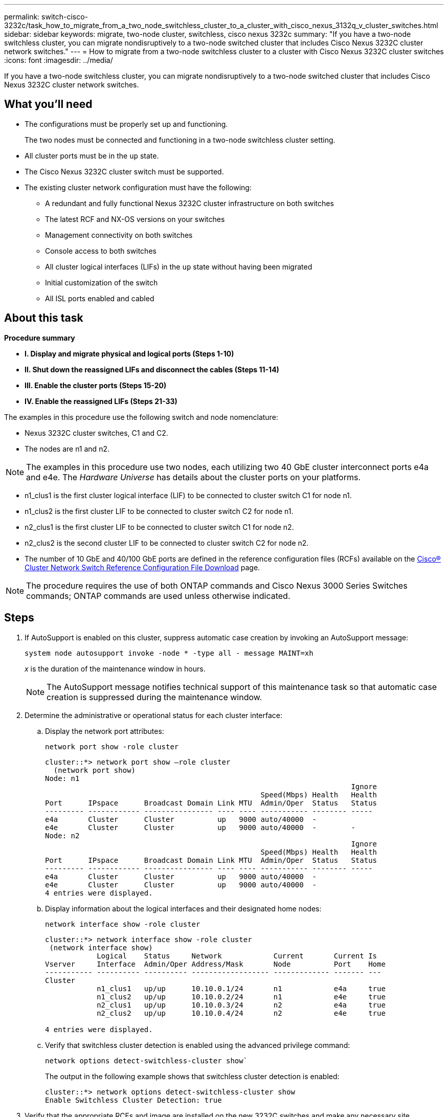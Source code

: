 ---
permalink: switch-cisco-3232c/task_how_to_migrate_from_a_two_node_switchless_cluster_to_a_cluster_with_cisco_nexus_3132q_v_cluster_switches.html
sidebar: sidebar
keywords: migrate, two-node cluster, switchless, cisco nexus 3232c
summary: "If you have a two-node switchless cluster, you can migrate nondisruptively to a two-node switched cluster that includes Cisco Nexus 3232C cluster network switches."
---
= How to migrate from a two-node switchless cluster to a cluster with Cisco Nexus 3232C cluster switches
:icons: font
:imagesdir: ../media/

[.lead]
If you have a two-node switchless cluster, you can migrate nondisruptively to a two-node switched cluster that includes Cisco Nexus 3232C cluster network switches.

== What you'll need

* The configurations must be properly set up and functioning.
+
The two nodes must be connected and functioning in a two-node switchless cluster setting.

* All cluster ports must be in the `up` state.
* The Cisco Nexus 3232C cluster switch must be supported.
* The existing cluster network configuration must have the following:
 ** A redundant and fully functional Nexus 3232C cluster infrastructure on both switches
 ** The latest RCF and NX-OS versions on your switches
 ** Management connectivity on both switches
 ** Console access to both switches
 ** All cluster logical interfaces (LIFs) in the `up` state without having been migrated
 ** Initial customization of the switch
 ** All ISL ports enabled and cabled

== About this task

*Procedure summary*

* *I. Display and migrate physical and logical ports (Steps 1-10)*
* *II. Shut down the reassigned LIFs and disconnect the cables (Steps 11-14)*
* *III. Enable the cluster ports (Steps 15-20)*
* *IV. Enable the reassigned LIFs (Steps 21-33)*

The examples in this procedure use the following switch and node nomenclature:

* Nexus 3232C cluster switches, C1 and C2.
* The nodes are n1 and n2.

[NOTE]
====
The examples in this procedure use two nodes, each utilizing two 40 GbE cluster interconnect ports e4a and e4e. The _Hardware Universe_ has details about the cluster ports on your platforms.
====

* n1_clus1 is the first cluster logical interface (LIF) to be connected to cluster switch C1 for node n1.
* n1_clus2 is the first cluster LIF to be connected to cluster switch C2 for node n1.
* n2_clus1 is the first cluster LIF to be connected to cluster switch C1 for node n2.
* n2_clus2 is the second cluster LIF to be connected to cluster switch C2 for node n2.
* The number of 10 GbE and 40/100 GbE ports are defined in the reference configuration files (RCFs) available on the https://mysupport.netapp.com/NOW/download/software/sanswitch/fcp/Cisco/netapp_cnmn/download.shtml[Cisco® Cluster Network Switch Reference Configuration File Download] page.

[NOTE]
====
The procedure requires the use of both ONTAP commands and Cisco Nexus 3000 Series Switches commands; ONTAP commands are used unless otherwise indicated.
====

== Steps

. If AutoSupport is enabled on this cluster, suppress automatic case creation by invoking an AutoSupport message:
+
`system node autosupport invoke -node * -type all - message MAINT=xh`
+
_x_ is the duration of the maintenance window in hours.
+
[NOTE]
====
The AutoSupport message notifies technical support of this maintenance task so that automatic case creation is suppressed during the maintenance window.
====

. Determine the administrative or operational status for each cluster interface:
 .. Display the network port attributes:
+
`network port show -role cluster`
+
----
cluster::*> network port show –role cluster
  (network port show)
Node: n1
                                                                       Ignore
                                                  Speed(Mbps) Health   Health
Port      IPspace      Broadcast Domain Link MTU  Admin/Oper  Status   Status
--------- ------------ ---------------- ---- ---- ----------- -------- -----
e4a       Cluster      Cluster          up   9000 auto/40000  -
e4e       Cluster      Cluster          up   9000 auto/40000  -        -
Node: n2
                                                                       Ignore
                                                  Speed(Mbps) Health   Health
Port      IPspace      Broadcast Domain Link MTU  Admin/Oper  Status   Status
--------- ------------ ---------------- ---- ---- ----------- -------- -----
e4a       Cluster      Cluster          up   9000 auto/40000  -
e4e       Cluster      Cluster          up   9000 auto/40000  -
4 entries were displayed.
----

 .. Display information about the logical interfaces and their designated home nodes:
+
`network interface show -role cluster`
+
----
cluster::*> network interface show -role cluster
 (network interface show)
            Logical    Status     Network            Current       Current Is
Vserver     Interface  Admin/Oper Address/Mask       Node          Port    Home
----------- ---------- ---------- ------------------ ------------- ------- ---
Cluster
            n1_clus1   up/up      10.10.0.1/24       n1            e4a     true
            n1_clus2   up/up      10.10.0.2/24       n1            e4e     true
            n2_clus1   up/up      10.10.0.3/24       n2            e4a     true
            n2_clus2   up/up      10.10.0.4/24       n2            e4e     true

4 entries were displayed.
----

 .. Verify that switchless cluster detection is enabled using the advanced privilege command:
+
`network options detect-switchless-cluster show``
+
The output in the following example shows that switchless cluster detection is enabled:
+
----
cluster::*> network options detect-switchless-cluster show
Enable Switchless Cluster Detection: true
----
. Verify that the appropriate RCFs and image are installed on the new 3232C switches and make any necessary site customizations such as adding users, passwords, and network addresses.
+
You must prepare both switches at this time. If you need to upgrade the RCF and image software, you must follow these steps:

 .. Go to the _Cisco Ethernet Switches_ page on the NetApp Support Site.
+
http://support.netapp.com/NOW/download/software/cm_switches/[Cisco Ethernet Switches]

 .. Note your switch and the required software versions in the table on that page.
 .. Download the appropriate version of RCF.
 .. Click *CONTINUE* on the *Description* page, accept the license agreement, and then follow the instructions on the *Download* page to download the RCF.
 .. Download the appropriate version of the image software.
+
https://mysupport.netapp.com/NOW/download/software/sanswitch/fcp/Cisco/netapp_cnmn/download.shtml[Cisco Cluster and Management Network Switch Reference Configuration File download page]

. Click *CONTINUE* on the *Description* page, accept the license agreement, and then follow the instructions on the *Download* page to download the RCF.
. On Nexus 3232C switches C1 and C2, disable all node-facing ports C1 and C2, but do not disable the ISL ports e1/31-32.
+
For more information on Cisco commands, see the guides listed in the https://www.cisco.com/c/en/us/support/switches/nexus-3000-series-switches/products-command-reference-list.html[Cisco Nexus 3000 Series NX-OS Command References].
+
The following example shows ports 1 through 30 being disabled on Nexus 3232C cluster switches C1 and C2 using a configuration supported in RCF `NX3232_RCF_v1.0_24p10g_24p100g.txt`:
+
----
C1# copy running-config startup-config
[########################################] 100% Copy complete.
C1# configure
C1(config)# int e1/1/1-4,e1/2/1-4,e1/3/1-4,e1/4/1-4,e1/5/1-4,e1/6/1-4,e1/7-30
C1(config-if-range)# shutdown
C1(config-if-range)# exit
C1(config)# exit
C2# copy running-config startup-config
[########################################] 100% Copy complete.
C2# configure
C2(config)# int e1/1/1-4,e1/2/1-4,e1/3/1-4,e1/4/1-4,e1/5/1-4,e1/6/1-4,e1/7-30
C2(config-if-range)# shutdown
C2(config-if-range)# exit
C2(config)# exit
----

. Connect ports 1/31 and 1/32 on C1 to the same ports on C2 using supported cabling.
. Verify that the ISL ports are operational on C1 and C2:
+
`show port-channel summary`
+
For more information on Cisco commands, see the guides listed in the https://www.cisco.com/c/en/us/support/switches/nexus-3000-series-switches/products-command-reference-list.html[Cisco Nexus 3000 Series NX-OS Command References].
+
The following example shows the Cisco `show port-channel summary` command being used to verify the ISL ports are operational on C1 and C2:
+
----
C1# show port-channel summary
Flags: D - Down         P - Up in port-channel (members)
       I - Individual   H - Hot-standby (LACP only)        s - Suspended    r - Module-removed
       S - Switched     R - Routed
       U - Up (port-channel)
       M - Not in use. Min-links not met
--------------------------------------------------------------------------------
      Port-
Group Channel      Type   Protocol  Member Ports
-------------------------------------------------------------------------------
1     Po1(SU)      Eth    LACP      Eth1/31(P)   Eth1/32(P)

C2# show port-channel summary
Flags: D - Down         P - Up in port-channel (members)
       I - Individual   H - Hot-standby (LACP only)        s - Suspended    r - Module-removed
       S - Switched     R - Routed
       U - Up (port-channel)
       M - Not in use. Min-links not met
--------------------------------------------------------------------------------

Group Port-        Type   Protocol  Member Ports
      Channel
--------------------------------------------------------------------------------
1     Po1(SU)      Eth    LACP      Eth1/31(P)   Eth1/32(P)
----

. Display the list of neighboring devices on the switch.
+
For more information on Cisco commands, see the guides listed in the https://www.cisco.com/c/en/us/support/switches/nexus-3000-series-switches/products-command-reference-list.html[Cisco Nexus 3000 Series NX-OS Command References].
+
The following example shows the Cisco command `show cdp neighbors` being used to display the neighboring devices on the switch:
+
----
C1# show cdp neighbors
Capability Codes: R - Router, T - Trans-Bridge, B - Source-Route-Bridge
                  S - Switch, H - Host, I - IGMP, r - Repeater,
                  V - VoIP-Phone, D - Remotely-Managed-Device,                   s - Supports-STP-Dispute
Device-ID          Local Intrfce  Hldtme Capability  Platform      Port ID
C2                 Eth1/31        174    R S I s     N3K-C3232C  Eth1/31
C2                 Eth1/32        174    R S I s     N3K-C3232C  Eth1/32
Total entries displayed: 2
C2# show cdp neighbors
Capability Codes: R - Router, T - Trans-Bridge, B - Source-Route-Bridge
                  S - Switch, H - Host, I - IGMP, r - Repeater,
                  V - VoIP-Phone, D - Remotely-Managed-Device,                   s - Supports-STP-Dispute
Device-ID          Local Intrfce  Hldtme Capability  Platform      Port ID
C1                 Eth1/31        178    R S I s     N3K-C3232C  Eth1/31
C1                 Eth1/32        178    R S I s     N3K-C3232C  Eth1/32
Total entries displayed: 2
----

. Display the cluster port connectivity on each node:
+
`network device-discovery show`
+
The following example shows the cluster port connectivity displayed for a two-node switchless cluster configuration:
+
----
cluster::*> network device-discovery show
            Local  Discovered
Node        Port   Device              Interface        Platform
----------- ------ ------------------- ---------------- ----------------
n1         /cdp
            e4a    n2                  e4a              FAS9000
            e4e    n2                  e4e              FAS9000
n2         /cdp
            e4a    n1                  e4a              FAS9000
            e4e    n1                  e4e              FAS9000
----

. Migrate the n1_clus1 and n2_clus1 LIFs to the physical ports of their destination nodes:
+
`network interface migrate -vserver cluster -lif _lif-name_ source-node _source-node-name_ -destination-port _destination-port-name_`
+
You must execute the command for each local node as shown in the following example:
+
----
cluster::*> network interface migrate -vserver cluster -lif n1_clus1 -source-node n1
–destination-node n1 -destination-port e4e
cluster::*> network interface migrate -vserver cluster -lif n2_clus1 -source-node n2
–destination-node n2 -destination-port e4e
----

. Verify the cluster interfaces have successfully migrated:
+
`network interface show -role cluster`
+
The following example shows the "Is Home" status for the n1_clus1 and n2_clus1 LIFs has become "false" after the migration is completed:
+
----
cluster::*> network interface show -role cluster
 (network interface show)
            Logical    Status     Network            Current       Current Is
Vserver     Interface  Admin/Oper Address/Mask       Node          Port    Home
----------- ---------- ---------- ------------------ ------------- ------- ----
Cluster
            n1_clus1   up/up      10.10.0.1/24       n1            e4e     false
            n1_clus2   up/up      10.10.0.2/24       n1            e4e     true
            n2_clus1   up/up      10.10.0.3/24       n2            e4e     false
            n2_clus2   up/up      10.10.0.4/24       n2            e4e     true
 4 entries were displayed.
----

. Shut down cluster ports for the n1_clus1 and n2_clus1 LIFs, which were migrated in step 9:
+
`network port modify -node _node-name_ -port _port-name_ -up-admin false`
+
You must execute the command for each port as shown in the following example:
+
----
cluster::*> network port modify -node n1 -port e4a -up-admin false
cluster::*> network port modify -node n2 -port e4a -up-admin false
----

. Ping the remote cluster interfaces and perform an RPC server check:
+
`cluster ping-cluster -node _node-name_`
+
The following example shows node n1 being pinged and the RPC status indicated afterward:
+
----
cluster::*> cluster ping-cluster -node n1

Host is n1 Getting addresses from network interface table...
Cluster n1_clus1 n1        e4a    10.10.0.1
Cluster n1_clus2 n1        e4e    10.10.0.2
Cluster n2_clus1 n2        e4a    10.10.0.3
Cluster n2_clus2 n2        e4e    10.10.0.4
Local = 10.10.0.1 10.10.0.2
Remote = 10.10.0.3 10.10.0.4
Cluster Vserver Id = 4294967293 Ping status:
....
Basic connectivity succeeds on 4 path(s)
Basic connectivity fails on 0 path(s) ................
Detected 9000 byte MTU on 32 path(s):
    Local 10.10.0.1 to Remote 10.10.0.3
    Local 10.10.0.1 to Remote 10.10.0.4
    Local 10.10.0.2 to Remote 10.10.0.3
    Local 10.10.0.2 to Remote 10.10.0.4
Larger than PMTU communication succeeds on 4 path(s) RPC status:
1 paths up, 0 paths down (tcp check)
1 paths up, 0 paths down (ucp check)
----

. Disconnect the cable from e4a on node n1.
+
You can refer to the running configuration and connect the first 40 GbE port on the switch C1 (port 1/7 in this example) to e4a on n1 using cabling supported for Nexus 3232C switches.

. Disconnect the cable from e4a on node n2.
+
You can refer to the running configuration and connect e4a to the next available 40 GbE port on C1, port 1/8, using supported cabling.

. Enable all node-facing ports on C1.
+
For more information on Cisco commands, see the guides listed in the https://www.cisco.com/c/en/us/support/switches/nexus-3000-series-switches/products-command-reference-list.html[Cisco Nexus 3000 Series NX-OS Command References].
+
The following example shows ports 1 through 30 being enabled on Nexus 3232C cluster switches C1 and C2 using the configuration supported in RCF `NX3232_RCF_v1.0_24p10g_26p100g.txt`:
+
----
C1# configure
C1(config)# int e1/1/1-4,e1/2/1-4,e1/3/1-4,e1/4/1-4,e1/5/1-4,e1/6/1-4,e1/7-30
C1(config-if-range)# no shutdown
C1(config-if-range)# exit
C1(config)# exit
----

. Enable the first cluster port, e4a, on each node:
+
`network port modify -node _node-name_ -port _port-name_ -up-admin true`
+
----
cluster::*> network port modify -node n1 -port e4a -up-admin true
cluster::*> network port modify -node n2 -port e4a -up-admin true
----

. Verify that the clusters are up on both nodes:
+
`network port show -role cluster`
+
----
cluster::*> network port show –role cluster
  (network port show)
Node: n1
                                                                       Ignore
                                                  Speed(Mbps) Health   Health
Port      IPspace      Broadcast Domain Link MTU  Admin/Oper  Status   Status
--------- ------------ ---------------- ---- ---- ----------- -------- -----
e4a       Cluster      Cluster          up   9000 auto/40000  -
e4e       Cluster      Cluster          up   9000 auto/40000  -        -

Node: n2
                                                                       Ignore
                                                  Speed(Mbps) Health   Health
Port      IPspace      Broadcast Domain Link MTU  Admin/Oper  Status   Status
--------- ------------ ---------------- ---- ---- ----------- -------- -----
e4a       Cluster      Cluster          up   9000 auto/40000  -
e4e       Cluster      Cluster          up   9000 auto/40000  -

4 entries were displayed.
----

. For each node, revert all of the migrated cluster interconnect LIFs:
+
`network interface revert -vserver cluster -lif _lif-name_`
+
You must revert each LIF to its home port individually as shown in the following example:
+
----
cluster::*> network interface revert -vserver cluster -lif n1_clus1
cluster::*> network interface revert -vserver cluster -lif n2_clus1
----

. Verify that all the LIFs are now reverted to their home ports:
+
`network interface show -role cluster`
+
The `Is Home` column should display a value of `true` for all of the ports listed in the `Current Port` column. If the displayed value is `false`, the port has not been reverted.
+
----
cluster::*> network interface show -role cluster
 (network interface show)
            Logical    Status     Network            Current       Current Is
Vserver     Interface  Admin/Oper Address/Mask       Node          Port    Home
----------- ---------- ---------- ------------------ ------------- ------- ----
Cluster
            n1_clus1   up/up      10.10.0.1/24       n1            e4a     true
            n1_clus2   up/up      10.10.0.2/24       n1            e4e     true
            n2_clus1   up/up      10.10.0.3/24       n2            e4a     true
            n2_clus2   up/up      10.10.0.4/24       n2            e4e     true
4 entries were displayed.
----

. Display the cluster port connectivity on each node:
+
`network device-discovery show`
+
----
cluster::*> network device-discovery show
            Local  Discovered
Node        Port   Device              Interface        Platform
----------- ------ ------------------- ---------------- ----------------
n1         /cdp
            e4a    C1                  Ethernet1/7      N3K-C3232C
            e4e    n2                  e4e              FAS9000
n2         /cdp
            e4a    C1                  Ethernet1/8      N3K-C3232C
            e4e    n1                  e4e              FAS9000
----

. Migrate clus2 to port e4a on the console of each node:
+
`network interface migrate cluster -lif _lif-name_ -source-node _source-node-name_ -destination-node _destination-node-name_ -destination-port _destination-port-name_`
+
You must migrate each LIF to its home port individually as shown in the following example:
+
----
cluster::*> network interface migrate -vserver cluster -lif n1_clus2 -source-node n1
–destination-node n1 -destination-port e4a
cluster::*> network interface migrate -vserver cluster -lif n2_clus2 -source-node n2 –destination-node n2 -destination-port e4a
----

. Shut down cluster ports clus2 LIF on both nodes:
+
`network port modify`
+
The following example shows the specified ports being set to `false`, shutting the ports down on both nodes:
+
----
cluster::*> network port modify -node n1 -port e4e -up-admin false
cluster::*> network port modify -node n2 -port e4e -up-admin false
----

. Verify the cluster LIF status:
+
`network interface show`
+
----
cluster::*> network interface show -role cluster
 (network interface show)
            Logical    Status     Network            Current       Current Is
Vserver     Interface  Admin/Oper Address/Mask       Node          Port    Home
----------- ---------- ---------- ------------------ ------------- ------- ----
Cluster
            n1_clus1   up/up      10.10.0.1/24       n1            e4a     true
            n1_clus2   up/up      10.10.0.2/24       n1            e4a     false
            n2_clus1   up/up      10.10.0.3/24       n2            e4a     true
            n2_clus2   up/up      10.10.0.4/24       n2            e4a     false
4 entries were displayed.
----

. Disconnect the cable from e4e on node n1.
+
You can refer to the running configuration and connect the first 40 GbE port on switch C2 (port 1/7 in this example) to e4e on node n1, using the appropriate cabling for the Nexus 3232C switch model.

. Disconnect the cable from e4e on node n2.
+
You can refer to the running configuration and connect e4e to the next available 40 GbE port on C2, port 1/8, using the appropriate cabling for the Nexus 3232C switch model.

. Enable all node-facing ports on C2.
+
The following example shows ports 1 through 30 being enabled on Nexus 3132Q-V cluster switches C1 and C2 using a configuration supported in RCF `NX3232C_RCF_v1.0_24p10g_26p100g.txt`:
+
----
C2# configure
C2(config)# int e1/1/1-4,e1/2/1-4,e1/3/1-4,e1/4/1-4,e1/5/1-4,e1/6/1-4,e1/7-30
C2(config-if-range)# no shutdown
C2(config-if-range)# exit
C2(config)# exit
----

. Enable the second cluster port, e4e, on each node:
+
`network port modify`
+
The following example shows the second cluster port e4e being brought up on each node:
+
----
cluster::*> network port modify -node n1 -port e4e -up-admin true
cluster::*> network port modify -node n2 -port e4e -up-admin true
----

. For each node, revert all of the migrated cluster interconnect LIFs: `network interface revert`
+
The following example shows the migrated LIFs being reverted to their home ports.
+
----
cluster::*> network interface revert -vserver Cluster -lif n1_clus2
cluster::*> network interface revert -vserver Cluster -lif n2_clus2
----

. Verify that all of the cluster interconnect ports are now reverted to their home ports:
+
`network interface show -role cluster`
+
The `Is Home` column should display a value of `true` for all of the ports listed in the `Current Port` column. If the displayed value is `false`, the port has not been reverted.
+
----
cluster::*> network interface show -role cluster
 (network interface show)
            Logical    Status     Network            Current       Current Is
Vserver     Interface  Admin/Oper Address/Mask       Node          Port    Home
----------- ---------- ---------- ------------------ ------------- ------- ----
Cluster
            n1_clus1   up/up      10.10.0.1/24       n1            e4a     true
            n1_clus2   up/up      10.10.0.2/24       n1            e4e     true
            n2_clus1   up/up      10.10.0.3/24       n2            e4a     true
            n2_clus2   up/up      10.10.0.4/24       n2            e4e     true
4 entries were displayed.
----

. Verify that all of the cluster interconnect ports are in the `up` state:
+
`network port show -role cluster`
. Display the cluster switch port numbers through which each cluster port is connected to each node: `network device-discovery show`
+
----
cluster::*> network device-discovery show
            Local  Discovered
Node        Port   Device              Interface        Platform
----------- ------ ------------------- ---------------- ----------------
n1          /cdp
            e4a    C1                  Ethernet1/7      N3K-C3232C
            e4e    C2                  Ethernet1/7      N3K-C3232C
n2          /cdp
            e4a    C1                  Ethernet1/8      N3K-C3232C
            e4e    C2                  Ethernet1/8      N3K-C3232C
----

. Display discovered and monitored cluster switches:
+
`system cluster-switch show`
+
----
cluster::*> system cluster-switch show

Switch                      Type               Address          Model
--------------------------- ------------------ ---------------- ---------------
C1                          cluster-network    10.10.1.101      NX3232CV
Serial Number: FOX000001
Is Monitored: true
Reason:
Software Version: Cisco Nexus Operating System (NX-OS) Software, Version 7.0(3)I6(1)
Version Source: CDP

C2                          cluster-network     10.10.1.102      NX3232CV
Serial Number: FOX000002
Is Monitored: true
Reason:
Software Version: Cisco Nexus Operating System (NX-OS) Software, Version 7.0(3)I6(1)
Version Source: CDP 2 entries were displayed.
----

. Verify that switchless cluster detection changed the switchless cluster option to disabled:
+
`network options switchless-cluster show``
. Ping the remote cluster interfaces and perform an RPC server check:
+
`cluster ping-cluster -node _node-name_`
+
----
cluster::*> cluster ping-cluster -node n1
Host is n1 Getting addresses from network interface table...
Cluster n1_clus1 n1        e4a    10.10.0.1
Cluster n1_clus2 n1        e4e    10.10.0.2
Cluster n2_clus1 n2        e4a    10.10.0.3
Cluster n2_clus2 n2        e4e    10.10.0.4
Local = 10.10.0.1 10.10.0.2
Remote = 10.10.0.3 10.10.0.4
Cluster Vserver Id = 4294967293
Ping status:
....
Basic connectivity succeeds on 4 path(s)
Basic connectivity fails on 0 path(s) ................
Detected 9000 byte MTU on 32 path(s):
    Local 10.10.0.1 to Remote 10.10.0.3
    Local 10.10.0.1 to Remote 10.10.0.4
    Local 10.10.0.2 to Remote 10.10.0.3
    Local 10.10.0.2 to Remote 10.10.0.4
Larger than PMTU communication succeeds on 4 path(s) RPC status:
1 paths up, 0 paths down (tcp check)
1 paths up, 0 paths down (ucp check)
----

. Enable the cluster switch health monitor log collection feature for collecting switch-related log files:
+`system cluster-switch log setup-password`
+
`system cluster-switch log enable-collection`
+
----
cluster::*> system cluster-switch log setup-password
Enter the switch name: <return>
The switch name entered is not recognized.
Choose from the following list:
C1
C2

cluster::*> system cluster-switch log setup-password

Enter the switch name: C1
RSA key fingerprint is e5:8b:c6:dc:e2:18:18:09:36:63:d9:63:dd:03:d9:cc
Do you want to continue? {y|n}::[n] y

Enter the password: <enter switch password>
Enter the password again: <enter switch password>

cluster::*> system cluster-switch log setup-password

Enter the switch name: C2
RSA key fingerprint is 57:49:86:a1:b9:80:6a:61:9a:86:8e:3c:e3:b7:1f:b1
Do you want to continue? {y|n}:: [n] y

Enter the password: <enter switch password>
Enter the password again: <enter switch password>

cluster::*> system cluster-switch log enable-collection

Do you want to enable cluster log collection for all nodes in the cluster?
{y|n}: [n] y

Enabling cluster switch log collection.

cluster::*>
----
+
[NOTE]
====
If any of these commands return an error, contact NetApp support.
====

. If you suppressed automatic case creation, re-enable it by invoking an AutoSupport message:
+
`system node autosupport invoke -node * -type all -message MAINT=END`
